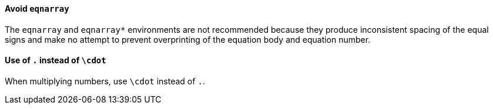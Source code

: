 ==== [[ins:avoid-eqnarray]]Avoid `eqnarray`
The `eqnarray` and `eqnarray*` environments are not recommended because they produce inconsistent spacing of the equal signs and make no attempt to prevent overprinting of the equation body and equation number.

==== Use of `.` instead of `\cdot`
When multiplying numbers, use `\cdot` instead of `.`.